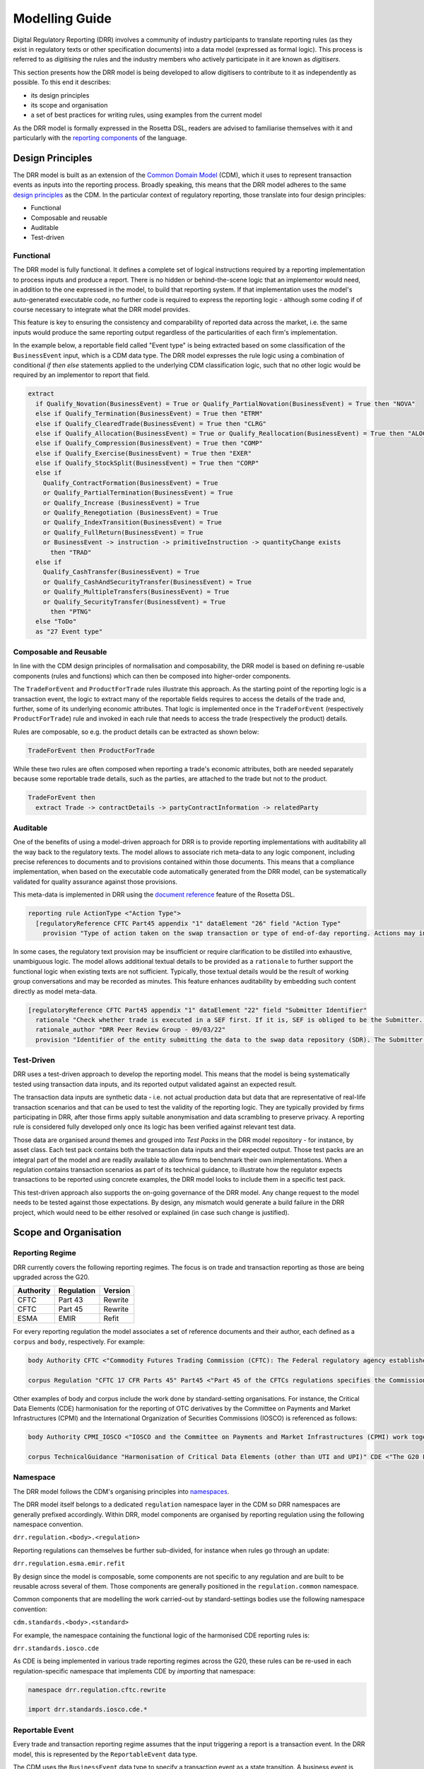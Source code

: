 Modelling Guide
===============

Digital Regulatory Reporting (DRR) involves a community of industry participants to translate reporting rules (as they exist in regulatory texts or other specification documents) into a data model (expressed as formal logic). This process is referred to as *digitising* the rules and the industry members who actively participate in it are known as *digitisers*.

This section presents how the DRR model is being developed to allow digitisers to contribute to it as independently as possible. To this end it describes:

- its design principles
- its scope and organisation
- a set of best practices for writing rules, using examples from the current model

As the DRR model is formally expressed in the Rosetta DSL, readers are advised to familiarise themselves with it and particularly with the `reporting components <https://docs.rosetta-technology.io/rosetta/rosetta-dsl/rosetta-modelling-component/#reporting-component>`_ of the language.

Design Principles
-----------------

The DRR model is built as an extension of the `Common Domain Model <https://cdm.finos.org>`_ (CDM), which it uses to represent transaction events as inputs into the reporting process. Broadly speaking, this means that the DRR model adheres to the same `design principles <https://cdm.finos.org/docs/contribution/#design-principles>`_ as the CDM. In the particular context of regulatory reporting, those translate into four design principles:

- Functional
- Composable and reusable
- Auditable
- Test-driven

Functional
^^^^^^^^^^

The DRR model is fully functional. It defines a complete set of logical instructions required by a reporting implementation to process inputs and produce a report. There is no hidden or behind-the-scene logic that an implementor would need, in addition to the one expressed in the model, to build that reporting system. If that implementation uses the model's auto-generated executable code, no further code is required to express the reporting logic - although some coding if of course necessary to integrate what the DRR model provides.

This feature is key to ensuring the consistency and comparability of reported data across the market, i.e. the same inputs would produce the same reporting output regardless of the particularities of each firm's implementation.

In the example below, a reportable field called "Event type" is being extracted based on some classification of the ``BusinessEvent`` input, which is a CDM data type. The DRR model expresses the rule logic using a combination of conditional *if then else* statements applied to the underlying CDM classification logic, such that no other logic would be required by an implementor to report that field.

.. code-block:: Haskell

 extract
   if Qualify_Novation(BusinessEvent) = True or Qualify_PartialNovation(BusinessEvent) = True then "NOVA"
   else if Qualify_Termination(BusinessEvent) = True then "ETRM"
   else if Qualify_ClearedTrade(BusinessEvent) = True then "CLRG"
   else if Qualify_Allocation(BusinessEvent) = True or Qualify_Reallocation(BusinessEvent) = True then "ALOC"
   else if Qualify_Compression(BusinessEvent) = True then "COMP"
   else if Qualify_Exercise(BusinessEvent) = True then "EXER"
   else if Qualify_StockSplit(BusinessEvent) = True then "CORP"
   else if
     Qualify_ContractFormation(BusinessEvent) = True
     or Qualify_PartialTermination(BusinessEvent) = True
     or Qualify_Increase (BusinessEvent) = True
     or Qualify_Renegotiation (BusinessEvent) = True
     or Qualify_IndexTransition(BusinessEvent) = True
     or Qualify_FullReturn(BusinessEvent) = True
     or BusinessEvent -> instruction -> primitiveInstruction -> quantityChange exists
       then "TRAD"
   else if
     Qualify_CashTransfer(BusinessEvent) = True
     or Qualify_CashAndSecurityTransfer(BusinessEvent) = True
     or Qualify_MultipleTransfers(BusinessEvent) = True
     or Qualify_SecurityTransfer(BusinessEvent) = True
       then "PTNG"
   else "ToDo"
   as "27 Event type"

Composable and Reusable
^^^^^^^^^^^^^^^^^^^^^^^

In line with the CDM design principles of normalisation and composability, the DRR model is based on defining re-usable components (rules and functions) which can then be composed into higher-order components.

The ``TradeForEvent`` and ``ProductForTrade`` rules illustrate this approach. As the starting point of the reporting logic is a transaction event, the logic to extract many of the reportable fields requires to access the details of the trade and, further, some of its underlying economic attributes. That logic is implemented once in the ``TradeForEvent`` (respectively ``ProductForTrade``) rule and invoked in each rule that needs to access the trade (respectively the product) details.

Rules are composable, so e.g. the product details can be extracted as shown below:

.. code-block:: Haskell

 TradeForEvent then ProductForTrade

While these two rules are often composed when reporting a trade's economic attributes, both are needed separately because some reportable trade details, such as the parties, are attached to the trade but not to the product.

.. code-block:: Haskell

 TradeForEvent then
   extract Trade -> contractDetails -> partyContractInformation -> relatedParty

Auditable
^^^^^^^^^

One of the benefits of using a model-driven approach for DRR is to provide reporting implementations with auditability all the way back to the regulatory texts. The model allows to associate rich meta-data to any logic component, including precise references to documents and to provisions contained within those documents. This means that a compliance implementation, when based on the executable code automatically generated from the DRR model, can be systematically validated for quality assurance against those provisions.

This meta-data is implemented in DRR using the `document reference <https://docs.rosetta-technology.io/rosetta/rosetta-dsl/rosetta-modelling-component/#document-reference>`_ feature of the Rosetta DSL.

.. code-block:: Haskell

 reporting rule ActionType <"Action Type">
   [regulatoryReference CFTC Part45 appendix "1" dataElement "26" field "Action Type"
     provision "Type of action taken on the swap transaction or type of end-of-day reporting. Actions may include, but are not limited to, new, modify, correct, error, terminate, revive, transfer out, valuation, and collateral..."]

In some cases, the regulatory text provision may be insufficient or require clarification to be distilled into exhaustive, unambiguous logic. The model allows additional textual details to be provided as a ``rationale`` to further support the functional logic when existing texts are not sufficient. Typically, those textual details would be the result of working group conversations and may be recorded as minutes. This feature enhances auditability by embedding such content directly as model meta-data.

.. code-block:: Haskell

 [regulatoryReference CFTC Part45 appendix "1" dataElement "22" field "Submitter Identifier"
   rationale "Check whether trade is executed in a SEF first. If it is, SEF is obliged to be the Submitter. Then check for Reporting Party and Data Submitter."
   rationale_author "DRR Peer Review Group - 09/03/22"
   provision "Identifier of the entity submitting the data to the swap data repository (SDR). The Submitter identifier will be the same as the reporting counterparty or swap execution facility (SEF), unless they use a third-party service provider to submit the data to SDR in which case, report the identifier of the third-party service provider."]

Test-Driven
^^^^^^^^^^^

DRR uses a test-driven approach to develop the reporting model. This means that the model is being systematically tested using transaction data inputs, and its reported output validated against an expected result.

The transaction data inputs are synthetic data - i.e. not actual production data but data that are representative of real-life transaction scenarios and that can be used to test the validity of the reporting logic. They are typically provided by firms participating in DRR, after those firms apply suitable anonymisation and data scrambling to preserve privacy. A reporting rule is considered fully developed only once its logic has been verified against relevant test data.

Those data are organised around themes and grouped into *Test Packs* in the DRR model repository - for instance, by asset class. Each test pack contains both the transaction data inputs and their expected output. Those test packs are an integral part of the model and are readily available to allow firms to benchmark their own implementations. When a regulation contains transaction scenarios as part of its technical guidance, to illustrate how the regulator expects transactions to be reported using concrete examples, the DRR model looks to include them in a specific test pack.

This test-driven approach also supports the on-going governance of the DRR model. Any change request to the model needs to be tested against those expectations. By design, any mismatch would generate a build failure in the DRR project, which would need to be either resolved or explained (in case such change is justified).

Scope and Organisation
----------------------

Reporting Regime
^^^^^^^^^^^^^^^^

DRR currently covers the following reporting regimes. The focus is on trade and transaction reporting as those are being upgraded across the G20.

+-------------------+-------------------+-------------------+
| **Authority**     | **Regulation**    | **Version**       |
+===================+===================+===================+
| CFTC              | Part 43           | Rewrite           |
+-------------------+-------------------+-------------------+
| CFTC              | Part 45           | Rewrite           |
+-------------------+-------------------+-------------------+
| ESMA              | EMIR              | Refit             |
+-------------------+-------------------+-------------------+

For every reporting regulation the model associates a set of reference documents and their author, each defined as a ``corpus`` and ``body``, respectively. For example:

.. code-block:: Haskell

 body Authority CFTC <"Commodity Futures Trading Commission (CFTC): The Federal regulatory agency established by the Commodity Futures Trading Act of 1974 to administer the Commodity Exchange Act.">``

 corpus Regulation "CFTC 17 CFR Parts 45" Part45 <"Part 45 of the CFTCs regulations specifies the Commissions swap data recordkeeping and reporting requirements, pursuant to section 2(a)(13)(G) of the Commodity Exchange Act (CEA), which states that all swaps, whether cleared or uncleared, must be reported to a Swap Data Repository (SDR)">``

Other examples of body and corpus include the work done by standard-setting organisations. For instance, the Critical Data Elements (CDE) harmonisation for the reporting of OTC derivatives by the Committee on Payments and Market Infrastructures (CPMI) and the International Organization of Securities Commissions (IOSCO) is referenced as follows:

.. code-block:: Haskell

 body Authority CPMI_IOSCO <"IOSCO and the Committee on Payments and Market Infrastructures (CPMI) work together to enhance coordination of standard and policy development and implementation, regarding clearing, settlement and reporting arrangements including financial market infrastructures (FMIs) worldwide...">
 
 corpus TechnicalGuidance "Harmonisation of Critical Data Elements (other than UTI and UPI)" CDE <"The G20 Leaders agreed in 2009 that all over-the-counter (OTC) derivative transactions should be reported to trade repositories (TRs) to further the goals of improving transparency, mitigating systemic risk and preventing market abuse...">

Namespace
^^^^^^^^^

The DRR model follows the CDM's organising principles into `namespaces <https://cdm.finos.org/docs/namespace>`_.

The DRR model itself belongs to a dedicated ``regulation`` namespace layer in the CDM so DRR namespaces are generally prefixed accordingly. Within DRR, model components are organised by reporting regulation using the following namespace convention.

``drr.regulation.<body>.<regulation>``

Reporting regulations can themselves be further sub-divided, for instance when rules go through an update:

``drr.regulation.esma.emir.refit``

By design since the model is composable, some components are not specific to any regulation and are built to be reusable across several of them. Those components are generally positioned in the ``regulation.common`` namespace.

Common components that are modelling the work carried-out by standard-settings bodies use the following namespace convention:

``cdm.standards.<body>.<standard>``

For example, the namespace containing the functional logic of the harmonised CDE reporting rules is:

``drr.standards.iosco.cde``

As CDE is being implemented in various trade reporting regimes across the G20, these rules can be re-used in each regulation-specific namespace that implements CDE by *importing* that namespace:

.. code-block:: Haskell

 namespace drr.regulation.cftc.rewrite
 
 import drr.standards.iosco.cde.*

Reportable Event
^^^^^^^^^^^^^^^^

Every trade and transaction reporting regime assumes that the input triggering a report is a transaction event. In the DRR model, this is represented by the ``ReportableEvent`` data type.

The CDM uses the ``BusinessEvent`` data type to specify a transaction event as a state transition. A business event is further encapsulated into a ``WorkflowStep`` data type containing workflow-specific concerns such as time-stamp, status or submitting party. While these additional details are not part of the state transition, at least some of them are usually required for reporting purposes.

In addition, a transaction event may need to be enriched with further information that is only relevant in a reporting context. The dedicated ``ReportableEvent`` data type in the DRR model allows to capture this additional, enriched information without overloading either the business event or workflow step concepts in the CDM.

This data type is meant to apply across reporting regimes so it is positioned in the ``drr.regulation.common`` namespace. It is not regulation-specific, so it supports a cross-over of the information needed for different reporting regimes.

.. code-block:: Haskell

 type ReportableEvent: <"Specifies a workflowstep with enriched information required for reporting.">
   [rootType]
   originatingWorkflowStep WorkflowStep (1..1) <"The workflowstep that originated the reportable event.">
   reportableTrade TradeState (0..1) <"The reportable trade decomposed from the originating workflow step when required.">
   reportableInformation ReportableInformation (0..*) <"Additional information required for a reportable transaction, including the reporting regime. A list of reportable information is provided when an event is reportable to more than one regime.">

Report Definition
^^^^^^^^^^^^^^^^^

Each report is specified as three components:

- *What* to report, i.e. reportable fields
- *Whether* to report, i.e. eligibility criteria
- *When* to report, i.e. timing constraint

The reportable fields are defined indirectly by specifying the report's output as a data type whose attributes are the reportable fields. The eligibility criteria is specified by referencing a functional rule that returns a boolean. The timing constraint is only specified as a syntactic indication and does not generate any executable code, so it has no impact on the reporting process. Additionally, each report must refer to a body and corpus as the source of the reporting mandate.

.. code-block:: Haskell

 report CFTC Part43 in T+1
   when ReportableEvent
   using standard ISO_20022
   with type CFTCPart43TransactionReport

.. note:: Currently, no eligibility rule has been developed for the regulations in scope. The ``ReportableEvent`` rule is simply a placeholder for these eligibility rules to be developed in future.

In the report's data type definition, each attribute can be associated to a functional rule via a ``ruleReference`` annotation that defines how to extract or compute that attribute.

.. code-block:: Haskell

 type CFTCPart43TransactionReport:
   [rootType]
   cleared string (1..1)
     [ruleReference Cleared]
   counterparty1 string (1..1)
     [ruleReference Counterparty1]

One of the benefits of modelling the report output as a data type is to allow that report to be validated at source as it is constructed. This is achieved by adding `validation rules <https://cdm.finos.org/docs/process-model#validation-process>`_ as conditions directly into that data type. E.g.

.. code-block:: Haskell

 condition IsCentralCounterpartyReportingParty:
   if cleared="Y" and centralCounterparty exists then centralCounterparty = counterparty1
   else if (cleared="I" or cleared="N") then centralCounterparty is absent

Rule Type
^^^^^^^^^

A rule is the smallest functional unit that can be built to define a report. A rule takes an input, defined as a data type in the DRR model, and returns an output, which is also typed (data type or basic type).

There are two types of rules:

- reporting rule - specified with the ``reporting rule`` keyword. Each attribute of a report's data type is associated to a reporting rule.
- eligibility rule - specified with the ``eligibility rule`` keyword. An eligibility rule must return a boolean.

Both the eligibility rules and reporting rules used to define a report assume that the input is of type ``ReportableEvent`` and syntax validation is in place to ensure that all such rules use the same input type. Rules are `composable <#composable-and-reusable>`_ so those rules can call other rules whose input is located further down inside ``ReportableEvent``.

How to Write Rules
------------------

This section provides some best practice guide on how to write regulatory rules. Users are advised to consult the `rule definition <https://docs.rosetta-technology.io/rosetta/rosetta-dsl/rosetta-modelling-component/#rule-definition>`_ section of the Rosetta DSL documentation that details the main components available for writing rules and their purpose.

A rule definition must contain the following components, in that order:

- a name and description
- a regulatory reference - Optional in the syntax, but recommended for auditability
- the functional logic
- the field name - Optional, for reporting rules

An example of a properly defined rule is given below.

.. code-block:: Haskell

 reporting rule FixingDateLeg1 <"Fixing date-Leg 1">
   [regulatoryReference CFTC Part45 appendix "1" dataElement "54" field "Fixing date - Leg 1"
     rationale "Only applies to fixing date of an exchange rate as per definition"
     rationale_author "DRR Peer Review Group - 23/11/21"
     provision "Describes the specific date when a non-deliverable forward as well as various types of FX OTC options such as cash-settled options that will 'fix' against a particular exchange rate, which will be used to compute the ultimate cash settlement"]
   TradeForEvent then
   (
     ProductForTrade then extract InterestRateLeg1( Product ) then extract InterestRatePayout -> settlementTerms
     ,
     ProductForTrade then extract Product -> contractualProduct -> economicTerms -> payout then
     (
       extract Payout -> optionPayout -> settlementTerms,
       extract Payout -> forwardPayout -> settlementTerms
     )
   ) then extract SettlementTerms -> cashSettlementTerms -> valuationDate -> fxFixingDate -> fxFixingDate -> adjustableDate -> unadjustedDate
   as "54 Fixing date-Leg 1"

Name and Description
^^^^^^^^^^^^^^^^^^^^

The name and description should broadly match. Since the description can be any string including spaces and other special characters but the name is constrained by the syntax, the name is usually a condensed version of the description.

For reporting rules, the description should also match the name of the reportable field.

.. note:: By contrast with the CDM's `documentation guidance <https://cdm.finos.org/docs/contribution#documentation-style-guide>`_, the description for regulatory rules appears tautological. That is because any additional meta-data context is meant to be captured by the regulatory reference component.

Regulatory Reference
^^^^^^^^^^^^^^^^^^^^

The regulatory reference component specifies a reference to an external document that should contain a text provision supporting the rule's functional expression. This meta-data component is key to ensuring the auditability of compliance implementations that are based on DRR.

A regulatory reference comprises the following components, all illustrated in the example above:

- a ``body`` and ``corpus`` that identify the document being referenced, both as pre-defined model components
- a set of ``segment`` corresponding to how such document might be indexed, that point to the specific section in the document containing the provision - e.g. ``appendix``, ``dataElement``, ``field`` in the example above
- a ``provision`` containing the actual text of the rule that is translated into functional logic
- (Optional) a ``rationale`` that consists of an off-document explanation supporting the functional logic, in case the source document requires clarification or disambiguation.

The regulatory reference should be as precise as possible and the necessary segments should be defined to point exactly to the document provision. In future, this mechanism should allow automatically to extract the provision from the published document, if that source document provides a feature to access specific sections (e.g. using a URL). Absent such feature, the text of the provision should be simply copied and pasted in the regulatory reference.

Segments also provide an indexing mechanism for rules in the DRR model that is aligned onto the original indexing in the reference document. It allows easily to answer questions such as: "How does DRR comply with provision X?" that may be coming from auditors or regulators, by simply querying the model meta-data and linking it to the functional logic and ultimately executable code.

The rationale component provides further auditability by recording interpretation decisions that may be required to express certain rules into unambiguous functional logic.

Functional Logic
^^^^^^^^^^^^^^^^

The rule's functional logic consists of an expression in the Rosetta DSL. This expression applies to an input and must returns an output. It can be composed of multiple expressions that are executed sequentially in accordance with the Rosetta DSL's operator precedence rules.

The rule's input and output types are implicit and as implied by the expression's input and output types. One typical rule starting point is an ``extract`` statement followed by a path expression that starts from a data type: in this case the rule's input type is that data type. Another example is an expression that starts by invoking another rule, in which case the input type corresponds to that other rule's input type.

In the ``FixingDateLeg1`` rule example above, the input type is ``ReportableEvent``, which is the input type of the ``TradeForEvent`` rule invoked at the start of the logical expression. That ``TradeForEvent`` rule itself invokes another rule called ``TradeStateForEvent`` where the ``ReportableEvent`` input type is directly specified.

The output type of the TradeStateForEvent rule is a ``TradeState``, as implied by that rule's functional expression, and that of ``TradeForEvent`` is a ``Trade``.

.. code-block:: Haskell

 reporting rule TradeForEvent
   TradeStateForEvent then
   extract TradeState -> trade
   as "Trade"

.. code-block:: Haskell

 reporting rule TradeStateForEvent
   extract
     if ReportableEvent -> reportableTrade exists then
       ReportableEvent -> reportableTrade
     else if ReportableEvent -> originatingWorkflowStep -> businessEvent -> instruction exists
       then ReportableEvent -> originatingWorkflowStep -> businessEvent -> after
     else if ReportableEvent -> originatingWorkflowStep -> businessEvent -> primitives -> contractFormation -> after -> trade only exists
       then ReportableEvent -> originatingWorkflowStep -> businessEvent -> primitives -> contractFormation -> after
     else if ReportableEvent -> originatingWorkflowStep -> businessEvent -> primitives -> quantityChange -> after -> trade  exists
       then ReportableEvent -> originatingWorkflowStep -> businessEvent -> primitives -> quantityChange -> after
     else if ReportableEvent -> originatingWorkflowStep -> businessEvent -> primitives -> execution -> after -> trade  exists
       then ReportableEvent -> originatingWorkflowStep -> businessEvent -> primitives -> execution -> after
     else ReportableEvent -> originatingWorkflowStep -> businessEvent -> primitives -> contractFormation -> after
   as "TradeState"

.. note:: The ``FixingDateLeg1`` rule is expected to use ``ReportableEvent`` as input type because it is a field rule that is referenced in the report type's attribute definition.

Critical Data Elements
""""""""""""""""""""""

The Critical Data Elements (CDE) are recommendations published by the BIS's CPMI-IOSCO working group and aimed at harmonising the reporting of OTC derivatives across the G20. It specifies the key required attributes of OTC derivative transactions and how they should be reported.

While all jurisdictions have not fully adopted CDE, most are integrating large portions of these recommendations into their own reporting regimes. For this reason, much of the reporting logic is implemented once as common CDE logic and used as such in individual regulations.

The example below illustrates this approach on the "Counterparty1 (reporting counterparty)" field. The extraction logic is implemented as a CDE rule in the ``drr.standards.iosco.cde`` namespace and refers to the CDE document corpus. Then each of the corresponding CTFC and EMIR rules simply invoke the CDE rule, with an appropriate regulatory reference pointing to the CFTC and EMIR corpuses, respectively.

.. code-block:: Haskell

 reporting rule CDECounterparty1 <"Counterparty 1 (reporting counterparty)">
   [regulatoryReference CPMI_IOSCO CDE section "2" field "6"
     provision "Identifier of the counterparty to an OTC derivative transaction who is fulfilling its reporting obligation via the report in question. In jurisdictions where both parties must report the transaction, the identifier of Counterparty 1 always identifies the reporting counterparty. In the case of an allocated derivative transaction executed by a fund manager on behalf of a fund, the fund and not the fund manager is reported as the counterparty."]
   TradeForEvent then
     extract Trade -> contractDetails -> partyContractInformation -> relatedParty then
     filter when RelatedParty -> role = PartyRoleEnum -> ReportingParty then
     filter when RelatedParty -> partyReference -> partyId -> scheme contains "http://www.fpml.org/coding-scheme/external/iso17442" then
     extract RelatedParty -> partyReference -> partyId

.. code-block:: Haskell

 reporting rule Counterparty1 <"Counterparty 1 (reporting counterparty)">
   [regulatoryReference CFTC Part45 appendix "1" dataElement "13" field "Counterparty 1 (reporting counterparty)"
     provision "Identifier of the counterparty to an OTC derivative transaction who is fulfilling its reporting obligation via the report in question. In jurisdictions where both parties must report the transaction, the identifier of Counterparty 1 always identifies the reporting counterparty. In the case of an allocated derivative transaction executed by a fund manager on behalf of a fund, the fund, and not the fund manager is reported as the counterparty."]
   CDECounterparty1
   as "13 Counterparty 1"

.. code-block:: Haskell

 reporting rule Counterparty1 <"Counterparty 1 (reporting counterparty)">
   [regulatoryReference ESMA EMIR Refit table "1" field "4"
     provision "Identifier of the counterparty to a derivative transaction who is fulfilling its reporting obligation via the report in question. In the case of an allocated derivative transaction executed by a fund manager on behalf of a fund, the fund and not the fund manager is reported as the counterparty."]
   CDECounterparty1
   as "1.4 Counterparty 1 (reporting counterparty)"

.. note:: Typically the text of the provision for the reportable field is aligned between the CDE definition and the regulations that implement it. However it corresponds to different segments in those regulations' respective corpuses.

Fields for Different Legs
"""""""""""""""""""""""""

Swaps are a type of OTC derivative product that typically feature two legs, where the receiving party on one is the paying party on the other and conversely. Where relevant, a number of data attributes need to be reported for each leg identified as "Leg 1" and "Leg 2" but the CDE specification is silent on how Leg 1 and Leg 2 should be determined.

In this case, the CDE logic is implemented at the leg level. Then in each regulation, the field reporting logic for each of Leg 1 and Leg 2 begins with determining the leg before applying the CDE logic. This approach is illustrated below for "Notional Amount Leg 1" in the CFTC rules (and the same logic with ``Leg2`` substituted for ``Leg1`` would apply to the corresponding "Leg 2" field).

.. code-block:: Haskell

 reporting rule NotionalAmountLeg1 <"Notional Amount Leg 1">
 [regulatoryReference CFTC Part45 appendix "1" dataElement "31" field "Notional Amount"
   provision "For each leg of the transaction, where applicable:
     - for OTC derivative transactions negotiated in monetary amounts, amount specified in the contract.
     - for OTC derivative transactions negotiated in non-monetary amounts, refer to appendix B for converting notional amounts for non-monetary amounts.
     In addition:
     - For OTC derivative transactions with a notional amount schedule, the initial notional amount, agreed by the counterparties at the inception of the transaction, is reported in this data element.
     - For OTC foreign exchange options, in addition to this data element, the amounts are reported using the data elements Call amount and Put amount.
     - For amendments or lifecycle events, the resulting outstanding notional amount is reported; (steps in notional amount schedules are not considered to be amendments or lifecycle events);
     - Where the notional amount is not known when a new transaction is reported, the notional amount is updated as it becomes available."]
   TradeForEvent then
   (
     CDENotional
     as "31 Notional amount-Leg 1"
     ,
     ProductForTrade then
       extract
         if IsSwaption( Product ) then
           InterestRateLeg1( UnderlierForProduct( Product )  )
         else
           InterestRateLeg1( Product )
         then
           CDEInterestRateNotional
         as "31 Notional amount-Leg 1"
       ,
       extract FXLeg1( Trade ) then
       extract Cashflow -> payoutQuantity -> resolvedQuantity then
       CDEFXNotional
       as "31 Notional amount-Leg 1"
     ,
     ProductForTrade then
       extract CommodityLeg1( Product ) then
       CDECommodityNotional
       as "31 Notional amount-Leg 1"
   )

Leg Determination Logic
"""""""""""""""""""""""

The leg determination logic itself is the object of industry best practice, illustrated below for ``InterestRateLeg1``. In this case, the corpus being referenced is not the regulation but the best practice guide, when published.

.. code-block:: Haskell

 func InterestRateLeg1:
   [regulatoryReference ISDA EMIRReportingBestPractice
     table "ESMA reporting best practices matrix March 2020" provision "Best Practice For Leg 1 / Leg 2 Determination and population of Counterparty Side for EMIR RTS 2.0"]
   inputs: product Product (1..1)
   output: interestRateLeg1 InterestRatePayout (0..1)
   set interestRateLeg1:
     if IsInterestRateFixedFloatSingleCurrency( product ) then
       InterestRateLeg1FixedFloatSingleCurrency( product )
     else if IsInterestRateCrossCurrency( product ) then
       InterestRateLeg1CrossCurrency( product )
     else if IsInterestRateFixedFixed( product ) then
       InterestRateLeg1FixedFixed( product )
     else if IsInterestRateBasis( product ) then
       InterestRateLeg1Basis( product )
     else if IsCapFloor( product ) then
       InterestRateLeg1CapFloor( product )

.. note:: The leg determination logic has been captured into a function instead of a rule, using the corresponding ``func`` syntax that is slightly different from the ``rule`` syntax. The Rosetta DSL allows functions to be invoked inside rules and to be associated to regulatory references too.

Field name
^^^^^^^^^^

The field name is a string specified with the keyword ``as`` at the end of a rule logic. That string should match the field name as defined in the regulation, usually preceded by the field number - e.g. "54 Fixing date-Leg1" in the example above.

This component can be used by reporting implementations as a displaying device to annotate the reported values.
